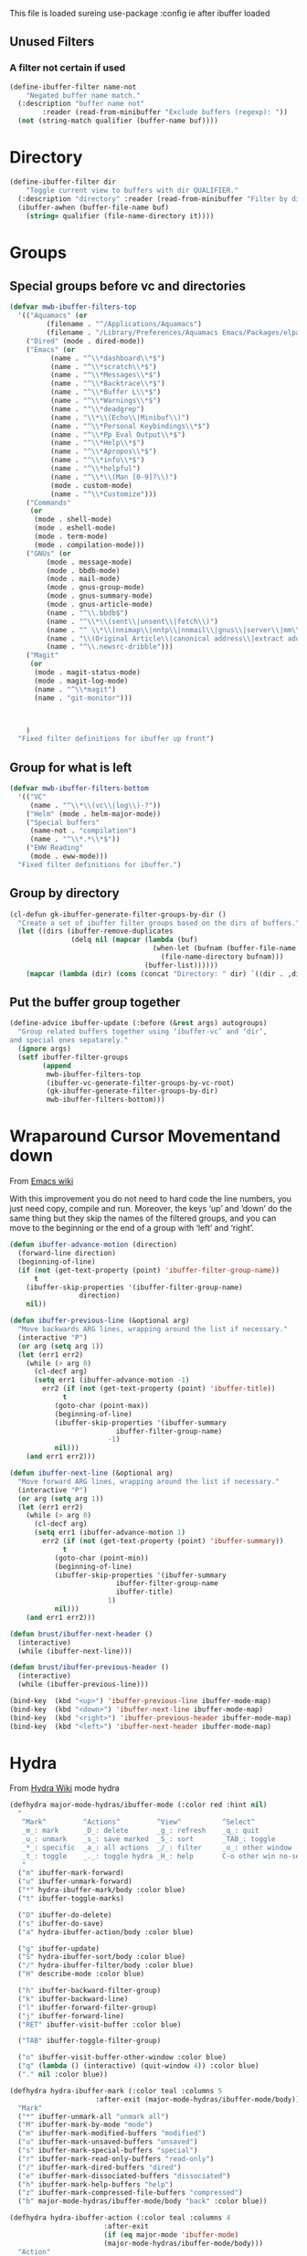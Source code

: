 #+TITLE Emacs configuration - ibuffer config
#+PROPERTY:header-args :cache yes :tangle yes :comments link
#+STARTUP: content

This file is loaded sureing use-package :config ie after ibuffer loaded

** Unused Filters
:PROPERTIES:
:ID:       org_mark_2020-01-24T17-28-10+00-00_mini12:DDF85788-36D7-495C-B224-6405A6F7F45E
:END:

*** A filter not certain if used
:PROPERTIES:
:ID:       org_mark_2020-01-24T17-28-10+00-00_mini12:F7C1B140-AF61-4E91-AD84-FD0A1525E79D
:END:
  #+NAME: org_mark_2020-01-24T17-28-10+00-00_mini12_A5A7543E-5271-488C-A83B-F274165EB383
  #+begin_src emacs-lisp
(define-ibuffer-filter name-not
    "Negated buffer name match."
  (:description "buffer name not"
		:reader (read-from-minibuffer "Exclude buffers (regexp): "))
  (not (string-match qualifier (buffer-name buf))))
  #+end_src
* Directory
:PROPERTIES:
:ID:       org_mark_2020-01-24T17-28-10+00-00_mini12:A49F17AB-2E17-4E3C-AA96-934B536B6D7F
:END:
#+NAME: org_mark_2020-01-24T17-28-10+00-00_mini12_C1F977A6-01FB-4389-A955-D80B2FC3A744
#+begin_src emacs-lisp
(define-ibuffer-filter dir
	"Toggle current view to buffers with dir QUALIFIER."
  (:description "directory" :reader (read-from-minibuffer "Filter by dir (regexp): "))
  (ibuffer-awhen (buffer-file-name buf)
	(string= qualifier (file-name-directory it))))
#+end_src
* Groups
:PROPERTIES:
:ID:       org_mark_2020-01-24T17-28-10+00-00_mini12:76AC61C6-D8F7-4A47-84F3-C3EEDAA9AF21
:END:
** Special groups before vc and directories
:PROPERTIES:
:ID:       org_mark_2020-01-24T17-28-10+00-00_mini12:24E37B2D-EE33-4348-8C79-3F89D7837917
:END:
 #+NAME: org_mark_2020-01-24T17-28-10+00-00_mini12_2B1FC416-BC5B-4219-BF87-CDD2E7D11356
 #+begin_src emacs-lisp
(defvar mwb-ibuffer-filters-top
  '(("Aquamacs" (or
		 (filename . "^/Applications/Aquamacs")
		 (filename . "/Library/Preferences/Aquamacs Emacs/Packages/elpa")))
    ("Dired" (mode . dired-mode))
    ("Emacs" (or
	      (name . "^\\*dashboard\\*$")
	      (name . "^\\*scratch\\*$")
	      (name . "^\\*Messages\\*$")
	      (name . "^\\*Backtrace\\*$")
	      (name . "^\\*Buffer L\\*$")
	      (name . "^\\*Warnings\\*$")
	      (name . "^\\*deadgrep")
	      (name . "\\*\\(Echo\\|Minibuf\\)")
	      (name . "^\\*Personal Keybindings\\*$")
	      (name . "^\\*Pp Eval Output\\*$")
	      (name . "^\\*Help\\*$")
	      (name . "^\\*Apropos\\*$")
	      (name . "^\\*info\\*$")
	      (name . "^\\*helpful")
	      (name . "^\\*\\(Man [0-9]?\\)")
	      (mode . custom-mode)
	      (name . "^\\*Customize")))
    ("Commands"
     (or
      (mode . shell-mode)
      (mode . eshell-mode)
      (mode . term-mode)
      (mode . compilation-mode)))
    ("GNUs" (or
	     (mode . message-mode)
	     (mode . bbdb-mode)
	     (mode . mail-mode)
	     (mode . gnus-group-mode)
	     (mode . gnus-summary-mode)
	     (mode . gnus-article-mode)
	     (name . "^\\.bbdb$")
	     (name . "^\\*\\(sent\\|unsent\\|fetch\\)")
	     (name . "^ \\*\\(nnimap\\|nntp\\|nnmail\\|gnus\\|server\\|mm\\*\\)")
	     (name . "\\(Original Article\\|canonical address\\|extract address\\)")
	     (name . "^\\.newsrc-dribble")))
    ("Magit"
     (or
      (mode . magit-status-mode)
      (mode . magit-log-mode)
      (name . "^\\*magit")
      (name . "git-monitor")))



    )
  "Fixed filter definitions for ibuffer up front")
#+end_src
** Group for what is left
:PROPERTIES:
:ID:       org_mark_2020-01-24T17-28-10+00-00_mini12:6DFA2B47-6ABC-421E-A9BE-010DF7D95B41
:END:
#+NAME: org_mark_2020-01-24T17-28-10+00-00_mini12_3137778E-3ABB-4FEB-9243-7FCE7B7F0714
#+begin_src emacs-lisp
(defvar mwb-ibuffer-filters-bottom
  '(("VC"
	 (name . "^\\*\\(vc\\|log\\)-?"))
	("Helm" (mode . helm-major-mode))
	("Special buffers"
	 (name-not . "compilation")
	 (name . "^\\*.*\\*$"))
	("EWW Reading"
	 (mode . eww-mode)))
  "Fixed filter definitions for ibuffer.")
#+end_src
** Group by directory
:PROPERTIES:
:ID:       org_mark_2020-01-24T17-28-10+00-00_mini12:44444A37-2F58-4EA6-B3B8-15B997CA76FA
:END:
#+NAME: org_mark_2020-01-24T17-28-10+00-00_mini12_05543859-CB44-45CC-BA74-D4095032D649
#+begin_src emacs-lisp
(cl-defun gk-ibuffer-generate-filter-groups-by-dir ()
  "Create a set of ibuffer filter groups based on the dirs of buffers."
  (let ((dirs (ibuffer-remove-duplicates
			   (delq nil (mapcar (lambda (buf)
								   (when-let (bufnam (buffer-file-name buf))
									 (file-name-directory bufnam)))
								 (buffer-list))))))
	(mapcar (lambda (dir) (cons (concat "Directory: " dir) `((dir . ,dir)))) dirs)))
#+end_src

** Put the buffer group  together
:PROPERTIES:
:ID:       org_mark_2020-01-24T17-28-10+00-00_mini12:20ACDF50-A967-4095-8541-923E518371C1
:END:
#+NAME: org_mark_2020-01-24T17-28-10+00-00_mini12_89EF4423-0D2F-4B37-B79D-E37FCBABF47B
#+begin_src emacs-lisp
(define-advice ibuffer-update (:before (&rest args) autogroups)
  "Group related buffers together using ‘ibuffer-vc’ and ‘dir’,
and special ones sepatarely."
  (ignore args)
  (setf ibuffer-filter-groups
		(append
		 mwb-ibuffer-filters-top
		 (ibuffer-vc-generate-filter-groups-by-vc-root)
		 (gk-ibuffer-generate-filter-groups-by-dir)
		 mwb-ibuffer-filters-bottom)))
#+end_src

* Wraparound Cursor Movementand down
:PROPERTIES:
:ID:       org_mark_2020-02-10T08-46-26+00-00_mini12:BC2CF73A-8A15-4A2F-BB4B-04F47A94A1EF
:END:
From [[https://www.emacswiki.org/emacs/IbufferMode#toc13][Emacs wiki]]

With this improvement you do not need to hard code the line numbers, you just need copy, compile and run. Moreover, the keys ‘up’ and ‘down’ do the same thing but they skip the names of the filtered groups, and you can move to the beginning or the end of a group with ‘left’ and ‘right’.

#+NAME: org_mark_2020-02-10T08-46-26+00-00_mini12_A537B07D-1F71-49A4-A4EC-4A90F741B1AF
#+begin_src emacs-lisp
(defun ibuffer-advance-motion (direction)
  (forward-line direction)
  (beginning-of-line)
  (if (not (get-text-property (point) 'ibuffer-filter-group-name))
      t
    (ibuffer-skip-properties '(ibuffer-filter-group-name)
			     direction)
    nil))

(defun ibuffer-previous-line (&optional arg)
  "Move backwards ARG lines, wrapping around the list if necessary."
  (interactive "P")
  (or arg (setq arg 1))
  (let (err1 err2)
    (while (> arg 0)
      (cl-decf arg)
      (setq err1 (ibuffer-advance-motion -1)
	    err2 (if (not (get-text-property (point) 'ibuffer-title))
		     t
		   (goto-char (point-max))
		   (beginning-of-line)
		   (ibuffer-skip-properties '(ibuffer-summary
					      ibuffer-filter-group-name)
					    -1)
		   nil)))
    (and err1 err2)))

(defun ibuffer-next-line (&optional arg)
  "Move forward ARG lines, wrapping around the list if necessary."
  (interactive "P")
  (or arg (setq arg 1))
  (let (err1 err2)
    (while (> arg 0)
      (cl-decf arg)
      (setq err1 (ibuffer-advance-motion 1)
	    err2 (if (not (get-text-property (point) 'ibuffer-summary))
		     t
		   (goto-char (point-min))
		   (beginning-of-line)
		   (ibuffer-skip-properties '(ibuffer-summary
					      ibuffer-filter-group-name
					      ibuffer-title)
					    1)
		   nil)))
    (and err1 err2)))

(defun brust/ibuffer-next-header ()
  (interactive)
  (while (ibuffer-next-line)))

(defun brust/ibuffer-previous-header ()
  (interactive)
  (while (ibuffer-previous-line)))

(bind-key  (kbd "<up>") 'ibuffer-previous-line ibuffer-mode-map)
(bind-key  (kbd "<down>") 'ibuffer-next-line ibuffer-mode-map)
(bind-key  (kbd "<right>") 'ibuffer-previous-header ibuffer-mode-map)
(bind-key  (kbd "<left>") 'ibuffer-next-header ibuffer-mode-map)
#+end_src
* Hydra
:PROPERTIES:
:ID:       org_mark_2020-01-24T17-28-10+00-00_mini12:7CD44DD7-1332-4C1C-8819-136859BF8AA8
:END:
   From [[https://github.com/abo-abo/hydra/wiki/Ibuffer][Hydra Wiki]] mode hydra
   #+NAME: org_mark_2020-01-24T17-28-10+00-00_mini12_A6D8D69A-A7A1-431C-BC16-A34732A92A60
   #+begin_src emacs-lisp
(defhydra major-mode-hydras/ibuffer-mode (:color red :hint nil)
  "
   ^Mark^         ^Actions^         ^View^          ^Select^              ^Navigation^
   _m_: mark      _D_: delete       _g_: refresh    _q_: quit             _k_:   ↑    _h_
   _u_: unmark    _s_: save marked  _S_: sort       _TAB_: toggle         _RET_: visit
   _*_: specific  _a_: all actions  _/_: filter     _o_: other window     _j_:   ↓    _l_
   _t_: toggle    _._: toggle hydra _H_: help       C-o other win no-select
   "
  ("m" ibuffer-mark-forward)
  ("u" ibuffer-unmark-forward)
  ("*" hydra-ibuffer-mark/body :color blue)
  ("t" ibuffer-toggle-marks)

  ("D" ibuffer-do-delete)
  ("s" ibuffer-do-save)
  ("a" hydra-ibuffer-action/body :color blue)

  ("g" ibuffer-update)
  ("S" hydra-ibuffer-sort/body :color blue)
  ("/" hydra-ibuffer-filter/body :color blue)
  ("H" describe-mode :color blue)

  ("h" ibuffer-backward-filter-group)
  ("k" ibuffer-backward-line)
  ("l" ibuffer-forward-filter-group)
  ("j" ibuffer-forward-line)
  ("RET" ibuffer-visit-buffer :color blue)

  ("TAB" ibuffer-toggle-filter-group)

  ("o" ibuffer-visit-buffer-other-window :color blue)
  ("q" (lambda () (interactive) (quit-window 4)) :color blue)
  ("." nil :color blue))

(defhydra hydra-ibuffer-mark (:color teal :columns 5
				     :after-exit (major-mode-hydras/ibuffer-mode/body))
  "Mark"
  ("*" ibuffer-unmark-all "unmark all")
  ("M" ibuffer-mark-by-mode "mode")
  ("m" ibuffer-mark-modified-buffers "modified")
  ("u" ibuffer-mark-unsaved-buffers "unsaved")
  ("s" ibuffer-mark-special-buffers "special")
  ("r" ibuffer-mark-read-only-buffers "read-only")
  ("/" ibuffer-mark-dired-buffers "dired")
  ("e" ibuffer-mark-dissociated-buffers "dissociated")
  ("h" ibuffer-mark-help-buffers "help")
  ("z" ibuffer-mark-compressed-file-buffers "compressed")
  ("b" major-mode-hydras/ibuffer-mode/body "back" :color blue))

(defhydra hydra-ibuffer-action (:color teal :columns 4
				       :after-exit
				       (if (eq major-mode 'ibuffer-mode)
					   (major-mode-hydras/ibuffer-mode/body)))
  "Action"
  ("A" ibuffer-do-view "view")
  ("E" ibuffer-do-eval "eval")
  ("F" ibuffer-do-shell-command-file "shell-command-file")
  ("I" ibuffer-do-query-replace-regexp "query-replace-regexp")
  ("H" ibuffer-do-view-other-frame "view-other-frame")
  ("N" ibuffer-do-shell-command-pipe-replace "shell-cmd-pipe-replace")
  ("M" ibuffer-do-toggle-modified "toggle-modified")
  ("O" ibuffer-do-occur "occur")
  ("P" ibuffer-do-print "print")
  ("Q" ibuffer-do-query-replace "query-replace")
  ("R" ibuffer-do-rename-uniquely "rename-uniquely")
  ("T" ibuffer-do-toggle-read-only "toggle-read-only")
  ("U" ibuffer-do-replace-regexp "replace-regexp")
  ("V" ibuffer-do-revert "revert")
  ("W" ibuffer-do-view-and-eval "view-and-eval")
  ("X" ibuffer-do-shell-command-pipe "shell-command-pipe")
  ("b" nil "back"))

(defhydra hydra-ibuffer-sort (:color amaranth :columns 3)
  "Sort"
  ("i" ibuffer-invert-sorting "invert")
  ("a" ibuffer-do-sort-by-alphabetic "alphabetic")
  ("v" ibuffer-do-sort-by-recency "recently used")
  ("s" ibuffer-do-sort-by-size "size")
  ("f" ibuffer-do-sort-by-filename/process "filename")
  ("m" ibuffer-do-sort-by-major-mode "mode")
  ("b" major-mode-hydras/ibuffer-mode/body "back" :color blue))
#+end_src
** Filter
:PROPERTIES:
:ID:       org_mark_2020-02-10T08-46-26+00-00_mini12:496BF7A7-340B-43E7-9CA9-EE69A7559C80
:END:
#+NAME: org_mark_2020-02-10T08-46-26+00-00_mini12_F34400B5-1325-4089-9D4F-CA89B9B64557
#+begin_src emacs-lisp
(defhydra hydra-ibuffer-filter (:color amaranth :columns 4)
  "Filter"
  ("m" ibuffer-filter-by-used-mode "mode")
  ("M" ibuffer-filter-by-derived-mode "derived mode")
  ("n" ibuffer-filter-by-name "name")
  ("c" ibuffer-filter-by-content "content")
  ("e" ibuffer-filter-by-predicate "predicate")
  ("d" ibuffer-filter-by-dir "dir")
  ("f" ibuffer-filter-by-filename "filename")
  (">" ibuffer-filter-by-size-gt "size")
  ("<" ibuffer-filter-by-size-lt "size")
  ("/" ibuffer-filter-disable "disable")
  ("b" major-mode-hydras/ibuffer-mode/body "back" :color blue))
   #+end_src
